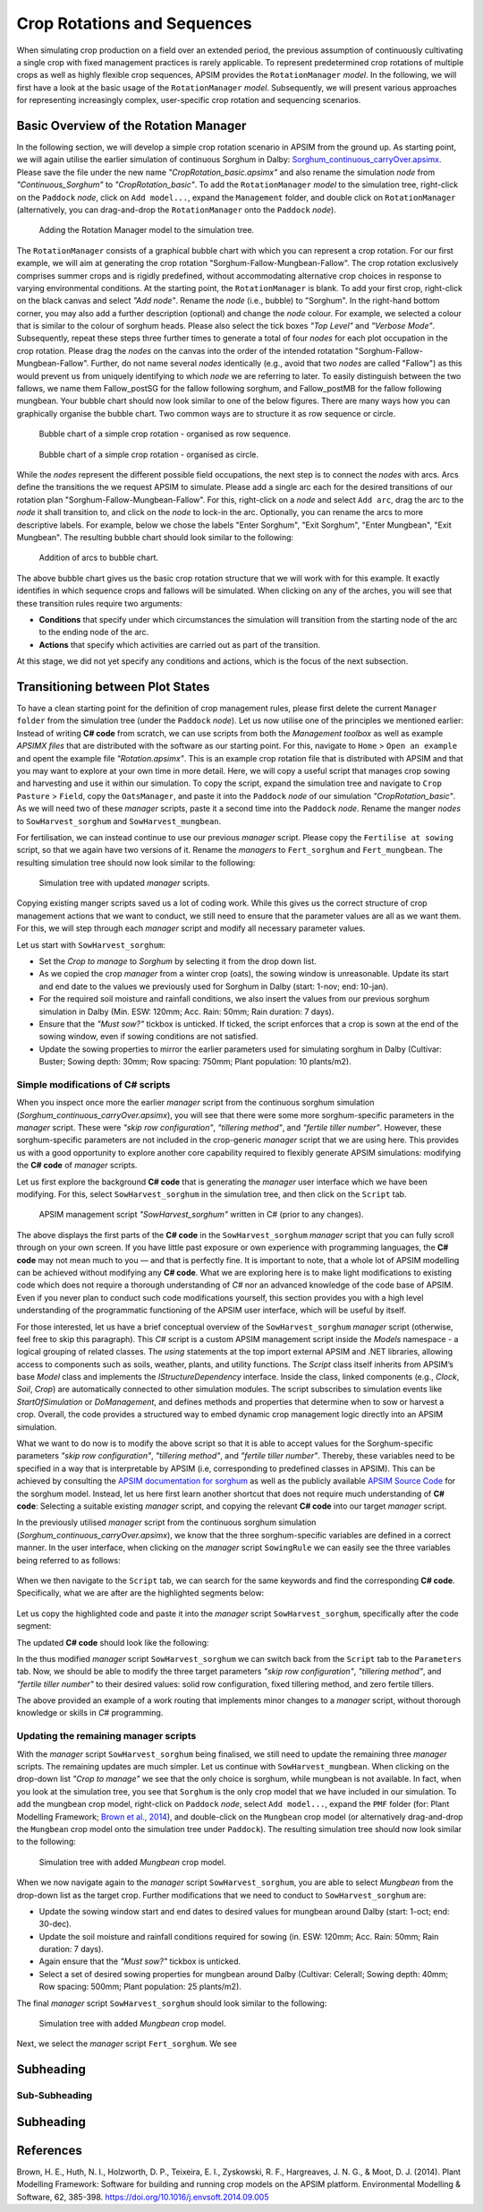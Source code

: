 Crop Rotations and Sequences
========================================
When simulating crop production on a field over an extended period, 
the previous assumption of continuously cultivating a single crop with fixed management practices is rarely applicable. 
To represent predetermined crop rotations of multiple crops as well as highly flexible crop sequences, APSIM provides the ``RotationManager`` *model*. 
In the following, we will first have a look at the basic usage of the ``RotationManager`` *model*.
Subsequently, we will present various approaches for representing increasingly complex, user-specific crop rotation and sequencing scenarios.

Basic Overview of the Rotation Manager
----------------------------------------
In the following section, we will develop a simple crop rotation scenario in APSIM from the ground up.
As starting point, we will again utilise the earlier simulation of continuous Sorghum in Dalby: 
`Sorghum_continuous_carryOver.apsimx <_APSIM_code/Sorghum_continuous_carryOver/Sorghum_continuous_carryOver.apsimx>`_.
Please save the file under the new name *"CropRotation_basic.apsimx"* and also rename the simulation *node* from *"Continuous_Sorghum"* to *"CropRotation_basic"*.
To add the ``RotationManager`` *model* to the simulation tree, right-click on the ``Paddock`` *node*, click on ``Add model...``, 
expand the  ``Management`` folder, and double click on ``RotationManager`` 
(alternatively, you can drag-and-drop the ``RotationManager`` onto the ``Paddock`` *node*).

.. figure:: _static/APSIMscreenshot_addingRotationManager.png
   :alt: Adding Rotation Manager
   :width: 100%

   Adding the Rotation Manager model to the simulation tree.

The ``RotationManager`` consists of a graphical bubble chart with which you can represent a crop rotation.
For our first example, we will aim at generating the crop rotation "Sorghum-Fallow-Mungbean-Fallow".
The crop rotation exclusively comprises summer crops and is rigidly predefined, 
without accommodating alternative crop choices in response to varying environmental conditions.
At the starting point, the ``RotationManager`` is blank.
To add your first crop, right-click on the black canvas and select *"Add node"*.
Rename the *node* (i.e., bubble) to "Sorghum".
In the right-hand bottom corner, you may also add a further description (optional) and change the *node* colour.
For example, we selected a colour that is similar to the colour of sorghum heads. 
Please also select the tick boxes *"Top Level"* and *"Verbose Mode"*.
Subsequently, repeat these steps three further times to generate a total of four *nodes* for each plot occupation in the crop rotation.
Please drag the *nodes* on the canvas into the order of the intended rotatation "Sorghum-Fallow-Mungbean-Fallow".
Further, do not name several *nodes* identically (e.g., avoid that two *nodes* are called "Fallow") as this would prevent us from uniquely identifying to which *node* we are referring to later.
To easily distinguish between the two fallows, we name them Fallow_postSG for the fallow following sorghum, and Fallow_postMB for the fallow following mungbean.
Your bubble chart should now look similar to one of the below figures.
There are many ways how you can graphically organise the bubble chart.
Two common ways are to structure it as row sequence or circle.

.. figure:: _static/APSIMscreenshot_BubbleChart_basic_row.png
   :alt: BubbleChart_basic_row
   :width: 100%

   Bubble chart of a simple crop rotation - organised as row sequence.

.. figure:: _static/APSIMscreenshot_BubbleChart_basic_circle.png
   :alt: BubbleChart_basic_circle
   :width: 100%

   Bubble chart of a simple crop rotation - organised as circle.

While the *nodes* represent the different possible field occupations, the next step is to connect the *nodes* with arcs.
Arcs define the transitions the we request APSIM to simulate.
Please add a single arc each for the desired transitions of our rotation plan "Sorghum-Fallow-Mungbean-Fallow".
For this, right-click on a *node* and select ``Add arc``, drag the arc to the *node* it shall transition to,
and click on the *node* to lock-in the arc.
Optionally, you can rename the arcs to more descriptive labels.
For example, below we chose the labels "Enter Sorghum", "Exit Sorghum", "Enter Mungbean", "Exit Mungbean".
The resulting bubble chart should look similar to the following:

.. figure:: _static/APSIMscreenshot_BubbleChart_nodesWithArcs.png
   :alt: BubbleChart_nodesWithArcs
   :width: 100%

   Addition of arcs to bubble chart.

The above bubble chart gives us the basic crop rotation structure that we will work with for this example.
It exactly identifies in which sequence crops and fallows will be simulated.
When clicking on any of the arches, you will see that these transition rules require two arguments:

- **Conditions** that specify under which circumstances the simulation will transition from the starting node of the arc to the ending node of the arc.
- **Actions** that specify which activities are carried out as part of the transition.

At this stage, we did not yet specify any conditions and actions, which is the focus of the next subsection. 


Transitioning between Plot States
----------------------------------------
To have a clean starting point for the definition of crop management rules, 
please first delete the current ``Manager folder`` from the simulation tree (under the ``Paddock`` *node*).
Let us now utilise one of the principles we mentioned earlier:
Instead of writing **C# code** from scratch, 
we can use scripts from both the *Management toolbox* as well as example *APSIMX files* that are distributed with the software as our starting point.
For this, navigate to ``Home`` > ``Open an example`` and opent the example file *"Rotation.apsimx"*.
This is an example crop rotation file that is distributed with APSIM and that you may want to explore at your own time in more detail.
Here, we will copy a useful script that manages crop sowing and harvesting and use it within our simulation.
To copy the script, expand the simulation tree and navigate to ``Crop Pasture`` > ``Field``, copy the ``OatsManager``, 
and paste it into the ``Paddock`` *node* of our simulation *"CropRotation_basic"*.
As we will need two of these *manager* scripts, paste it a second time into the ``Paddock`` *node*.
Rename the manger *nodes* to ``SowHarvest_sorghum`` and ``SowHarvest_mungbean``.

For fertilisation, we can instead continue to use our previous *manager* script.
Please copy the ``Fertilise at sowing`` script, so that we again have two versions of it.
Rename the *managers* to ``Fert_sorghum`` and ``Fert_mungbean``.
The resulting simulation tree should now look similar to the following:

.. figure:: _static/APSIMscreenshot_SimTreeWithManagers.png
   :alt: SimTreeWithManagers
   :width: 50%

   Simulation tree with updated *manager* scripts.

Copying existing manger scripts saved us a lot of coding work.
While this gives us the correct structure of crop management actions that we want to conduct,
we still need to ensure that the parameter values are all as we want them.
For this, we will step through each *manager* script and modify all necessary parameter values.

Let us start with ``SowHarvest_sorghum``:

- Set the *Crop to manage* to *Sorghum* by selecting it from the drop down list.
- As we copied the crop *manager* from a winter crop (oats), the sowing window is unreasonable. Update its start and end date to the values we previously used for Sorghum in Dalby (start: 1-nov; end: 10-jan).
- For the required soil moisture and rainfall conditions, we also insert the values from our previous sorghum simulation in Dalby (Min. ESW: 120mm; Acc. Rain: 50mm; Rain duration: 7 days).
- Ensure that the *"Must sow?"* tickbox is unticked. If ticked, the script enforces that a crop is sown at the end of the sowing window, even if sowing conditions are not satisfied.
- Update the sowing properties to mirror the earlier parameters used for simulating sorghum in Dalby (Cultivar: Buster; Sowing depth: 30mm; Row spacing: 750mm; Plant population: 10 plants/m2).


Simple modifications of C# scripts
^^^^^^^^^^^^^^^^^^^^^^^^^^^^^^^^^^^^^^^^
When you inspect once more the earlier *manager* script from the continuous sorghum simulation (*Sorghum_continuous_carryOver.apsimx*),
you will see that there were some more sorghum-specific parameters in the *manager* script.
These were *"skip row configuration"*, *"tillering method"*, and *"fertile tiller number"*.
However, these sorghum-specific parameters are not included in the crop-generic *manager* script that we are using here.
This provides us with a good opportunity to explore another core capability required to flexibly generate APSIM simulations: 
modifying the **C# code** of *manager* scripts.

Let us first explore the background **C# code** that is generating the *manager* user interface which we have been modifying.
For this, select ``SowHarvest_sorghum`` in the simulation tree, and then click on the ``Script`` tab.


.. figure:: _static/APSIMscreenshot_CsharpScript_Exp.png
   :alt: CsharpScript_Exp
   :width: 80%

   APSIM management script *"SowHarvest_sorghum"* written in C# (prior to any changes).

The above displays the first parts of the **C# code** in the ``SowHarvest_sorghum`` *manager* script that you can fully scroll through on your own screen.
If you have little past exposure or own experience with programming languages, the **C# code** may not mean much to you — and that is perfectly fine.
It is important to note, that a whole lot of APSIM modelling can be achieved without modifying any **C# code**.
What we are exploring here is to make light modifications to existing code which does not require a thorough understanding of *C#* nor an advanced knowledge of the code base of APSIM.
Even if you never plan to conduct such code modifications yourself, this section provides you with a high level understanding of the programmatic functioning of the APSIM user interface, which will be useful by itself.

For those interested, let us have a brief conceptual overview of the ``SowHarvest_sorghum`` *manager* script (otherwise, feel free to skip this paragraph).
This *C#* script is a custom APSIM management script inside the *Models* namespace - a logical grouping of related classes. 
The *using* statements at the top import external APSIM and .NET libraries, allowing access to components such as soils, weather, plants, and utility functions. 
The *Script* class itself inherits from APSIM’s base *Model* class and implements the *IStructureDependency* interface. 
Inside the class, linked components (e.g., *Clock*, *Soil*, *Crop*) are automatically connected to other simulation modules. 
The script subscribes to simulation events like *StartOfSimulation* or *DoManagement*, 
and defines methods and properties that determine when to sow or harvest a crop. 
Overall, the code provides a structured way to embed dynamic crop management logic directly into an APSIM simulation.

What we want to do now is to modify the above script so that it is able to accept values 
for the Sorghum-specific parameters *"skip row configuration"*, *"tillering method"*, and *"fertile tiller number"*.
Thereby, these variables need to be specified in a way that is interpretable by APSIM (i.e, corresponding to predefined classes in APSIM).
This can be achieved by consulting the `APSIM documentation for sorghum <https://docs.apsim.info/validation/Sorghum>`_ as well as the publicly available `APSIM Source Code <https://github.com/APSIMInitiative/ApsimX>`_ for the sorghum model.
Instead, let us here first learn another shortcut that does not require much understanding of **C# code**:
Selecting a suitable existing *manager* script, and copying the relevant **C# code** into our target *manager* script.

In the previously utilised *manager* script from the continuous sorghum simulation (*Sorghum_continuous_carryOver.apsimx*),
we know that the three sorghum-specific variables are defined in a correct manner.
In the user interface, when clicking on the *manager* script ``SowingRule``  we can easily see the three variables being referred to as follows:

.. figure:: _static/APSIMscreenshot_SorghumParamUserInterface.png
   :alt: SorghumParamUserInterface
   :width: 50%

When we then navigate to the ``Script`` tab, we can search for the same keywords and find the corresponding **C# code**.
Specifically, what we are after are the highlighted segments below:

.. figure:: _static/APSIMscreenshot_SorghumParamCSharpCode.png
   :alt: SorghumParamCSharpCode
   :width: 80%

Let us copy the highlighted code and paste it into the *manager* script ``SowHarvest_sorghum``, specifically after the code segment:

.. code-block:: csharp
    :caption: C# code section in the manager script *"SowHarvest_sorghum"*, after which sorghum-specific code should be added

    public double Population { get; set; }

The updated **C# code** should look like the following:

.. code-block:: csharp
   :caption: APSIM management script *"SowHarvest_sorghum"* with sorghum-specific additions
   :linenos:
   
    using APSIM.Core;
    using Models.Interfaces;
    using APSIM.Shared.Utilities;
    using Models.Utilities;
    using Models.Soils;
    using Models.PMF;
    using Models.PMF.Organs;
    using Models.Core;
    using System;
    using System.Linq;
    using Models.Climate;
    using APSIM.Numerics;

    namespace Models
    {
        [Serializable]
        public class Script : Model, IStructureDependency
        {
            [Link] private Clock Clock;
            [Link] private Summary Summary;
            [Link] private Soil Soil;
            [Link]
            private ISoilWater waterBalance;
            
            public IStructure Structure { private get; set; }
            //[Link] Simulation Simulation;

            [Separator("Script Configuration")]
            [Description("Crop to manage")]
            public IPlant Crop { get; set; }

            [Separator("Sowing Conditions")]
            [Description("Start of sowing window (d-mmm)")]
            public string StartDate { get; set; }
            [Description("End of sowing window (d-mmm)")]
            public string EndDate { get; set; }
            [Description("Minimum extractable soil water for sowing (mm)")]
            public double MinESW { get; set; }
            [Description("Accumulated rainfall required for sowing (mm)")]
            public double MinRain { get; set; }
            [Description("Duration of rainfall accumulation (d)")]
            public int RainDays { get; set; }
            [Tooltip("If enabled, and if sowing conditions are not met, the crop will be sown on the final day of the sowing window.")]
            [Description("Must sow (yes/no)")]
            public bool MustSow { get; set; }

            [Separator("Sowing Properties")]
            [Description("Cultivar to be sown")]
            [Display(Type = DisplayType.CultivarName)]
            public string CultivarName { get; set; }
            [Description("Sowing depth (mm)")]
            public double SowingDepth { get; set; }
            [Description("Row spacing (mm)")]
            public double RowSpacing { get; set; }
            [Description("Plant population (/m2)")]
            public double Population { get; set; }

            [Description("Enter skip row configuration : ")]
            public RowConfigurationType RowConfiguration { get; set; }
            [Description("Tillering Method")]
            public TilleringMethodType TilleringMethod { get; set; } = 0;
            [Description("Enter Fertile Tiller No. : ")]
            public double Ftn { get; set; }
            public enum TilleringMethodType 
            {
                RuleOfThumb = -1,
                FixedTillering = 0,
                DynamicTillering = 1
            }
            public enum RowConfigurationType 
            {
                Solid, SingleSkip, DoubleSkip
            }

            public Accumulator accumulatedRain { get; private set; }
            private bool afterInit = false;
                    
            [EventSubscribe("StartOfSimulation")]
            private void OnSimulationCommencing(object sender, EventArgs e)
            {
                if (Crop == null)
                    throw new Exception("Crop must not be null in rotations");
                accumulatedRain = new Accumulator(this, "[Weather].Rain", RainDays);
                Summary.WriteMessage(this, this.FullPath + " - Commence, crop=" + (Crop as Model).Name, MessageType.Diagnostic);
                afterInit = true;
                MonthlyHarvestedWt = 0;
            }
            
            [EventSubscribe("DoManagement")]
            private void DoManagement(object sender, EventArgs e)
            {
                accumulatedRain.Update();
            }

            // Test whether we can sow a crop today
            // +ve number - yes
            // 0          - no
            // -ve number - no, out of scope (planting window)
            [Units("0-1")]
            public int CanSow
            {
                get
                {
                    if (!afterInit)
                        return 0;
                    bool isPossibleToday = false;
                    bool inWindow = DateUtilities.WithinDates(StartDate, Clock.Today, EndDate);
                    bool endOfWindow = DateUtilities.DatesEqual(EndDate, Clock.Today);
                    if (!Crop.IsAlive && inWindow && accumulatedRain.Sum > MinRain && MathUtilities.Sum(waterBalance.ESW) > MinESW)
                        isPossibleToday = true;

                    if (isPossibleToday)
                        return 1;
            
                    if (!Crop.IsAlive && endOfWindow && MustSow)
                        return 1;

                    if (!Crop.IsAlive && !inWindow)
                        return -1;
                    return 0;
                }
            }

            public void SowCrop()
            {
                Summary.WriteMessage(this, this.FullPath + " -  sowing " + (Crop as Model).Name, MessageType.Diagnostic);
                Crop.Sow(population: Population, cultivar: CultivarName, depth: SowingDepth, rowSpacing: RowSpacing);    
            }

            [Units("0-1")] 
            public int CanHarvest
            {
                get
                {
                    if (!afterInit)
                        return (0);
                    //Summary.WriteMessage(this, "canLeave:" + Crop.IsReadyForHarvesting, MessageType.Diagnostic);
                    return Crop.IsReadyForHarvesting ? 1 : 0;
                }
            }

            public void HarvestCrop()
            {
                Summary.WriteMessage(this, this.FullPath + " -  harvesting " + (Crop as Model).Name, MessageType.Diagnostic);
                MonthlyHarvestedWt = (  Structure.FindChild<IModel>("Grain", relativeTo: (INodeModel)Crop) as ReproductiveOrgan).Wt;
                Crop.Harvest();
                Crop.EndCrop();
            }
            
            public double MonthlyHarvestedWt {get; set;}
            [EventSubscribe("StartOfMonth")]
            private void DoStartOfMonth(object sender, EventArgs e)
            {
                MonthlyHarvestedWt = 0;
            }
        }
    }

In the thus modified *manager* script ``SowHarvest_sorghum`` we can switch back from the ``Script`` tab to the ``Parameters`` tab.
Now, we should be able to modify the three target parameters *"skip row configuration"*, *"tillering method"*, and *"fertile tiller number"* to their desired values:
solid row configuration, fixed tillering method, and zero fertile tillers.

The above provided an example of a work routing that implements minor changes to a *manager* script, without thorough knowledge or skills in *C#* programming.


Updating the remaining manager scripts
^^^^^^^^^^^^^^^^^^^^^^^^^^^^^^^^^^^^^^^^
With the *manager* script ``SowHarvest_sorghum`` being finalised, we still need to update the remaining three *manager* scripts.
The remaining updates are much simpler.
Let us continue with ``SowHarvest_mungbean``.
When clicking on the drop-down list *"Crop to manage"* we see that the only choice is sorghum, while mungbean is not available.
In fact, when you look at the simulation tree, you see that ``Sorghum`` is the only crop model that we have included in our simulation.
To add the mungbean crop model, right-click on ``Paddock`` *node*, select ``Add model...``, 
expand the ``PMF`` folder (for: Plant Modelling Framework; `Brown et al., 2014`_), and double-click on the ``Mungbean`` crop model 
(or alternatively drag-and-drop the ``Mungbean`` crop model onto the simulation tree under ``Paddock``).
The resulting simulation tree should now look similar to the following:

.. figure:: _static/APSIMscreenshot_AddedMungbeanModel.png
   :alt: AddedMungbeanModel
   :width: 50%

   Simulation tree with added *Mungbean* crop model.

When we now navigate again to the *manager* script ``SowHarvest_sorghum``, you are able to select *Mungbean* from the drop-down list as the target crop.
Further modifications that we need to conduct to ``SowHarvest_sorghum`` are:

- Update the sowing window start and end dates to desired values for mungbean around Dalby (start: 1-oct; end: 30-dec).
- Update the soil moisture and rainfall conditions required for sowing (in. ESW: 120mm; Acc. Rain: 50mm; Rain duration: 7 days).
- Again ensure that the *"Must sow?"* tickbox is unticked.
- Select a set of desired sowing properties for mungbean around Dalby (Cultivar: CeleraII; Sowing depth: 40mm; Row spacing: 500mm; Plant population: 25 plants/m2).

The final *manager* script ``SowHarvest_sorghum`` should look similar to the following:

.. figure:: _static/APSIMscreenshot_MungbeanManager.png
   :alt: MungbeanManager
   :width: 80%

   Simulation tree with added *Mungbean* crop model.


Next, we select the *manager* script ``Fert_sorghum``.
We see 





Subheading
----------------------------------------

Sub-Subheading
^^^^^^^^^^^^^^^^^^^^^^^^^^^^^^^^^^^^^^^^

Subheading
----------------------------------------


References
-----------------------------------------------------

.. _Brown et al., 2014:

Brown, H. E., Huth, N. I., Holzworth, D. P., Teixeira, E. I., Zyskowski, R. F., Hargreaves, J. N. G., & Moot, D. J. (2014). Plant Modelling Framework: Software for building and running crop models on the APSIM platform. Environmental Modelling & Software, 62, 385-398. https://doi.org/10.1016/j.envsoft.2014.09.005 



